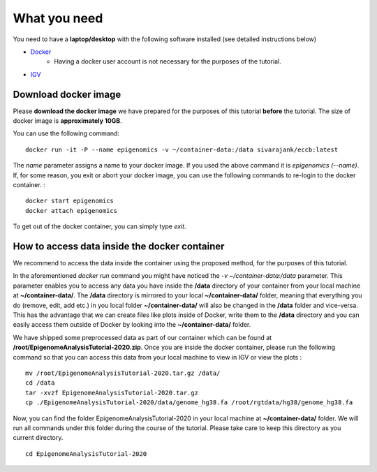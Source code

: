 =============
What you need
=============

You need to have a **laptop/desktop** with the following software installed (see detailed instructions below)

* `Docker <https://docs.docker.com/get-docker/>`_ 
   - Having a docker user account is not necessary for the purposes of the tutorial.
* `IGV <https://software.broadinstitute.org/software/igv/download>`_


Download docker image
------------------------------------------------------------------------------

Please **download the docker image** we have prepared for the purposes of this tutorial **before** the tutorial. 
The size of docker image is **approximately 10GB**. 

You can use the following command: ::

  docker run -it -P --name epigenomics -v ~/container-data:/data sivarajank/eccb:latest

The *name* parameter assigns a name to your docker image. If you used the above command it is *epigenomics (--name)*. 
If, for some reason, you exit or abort your docker image, you can use the following commands to re-login to the docker container. : ::

   docker start epigenomics
   docker attach epigenomics
   
To get out of the docker container, you can simply type *exit*.

How to access data inside the docker container
----------------------------------------------------------------------------------------------
We recommend to access the data inside the container using the proposed method, for the purposes of this tutorial.

In the aforementioned *docker run* command you might have noticed the *-v ~/container-data:/data* parameter. 
This parameter enables you to access any data you have inside the **/data** directory of your container from your local machine at **~/container-data/**. The **/data** directory is mirrored to your local **~/container-data/** folder, meaning that everything you do (remove, edit, add etc.) in you local folder **~/container-data/** will also be changed in the **/data** folder and vice-versa. This has the advantage that we can create files like plots inside of Docker, write them to the **/data** directory and you can easily access them outside of Docker by looking into the **~/container-data/** folder.  

We have shipped some preprocessed data as part of our container which can be found at **/root/EpigenomeAnalysisTutorial-2020.zip**. 
Once you are inside the docker container, please run the following command so that you can access this data from your local machine to view in IGV or view the plots : ::

   mv /root/EpigenomeAnalysisTutorial-2020.tar.gz /data/
   cd /data
   tar -xvzf EpigenomeAnalysisTutorial-2020.tar.gz
   cp ./EpigenomeAnalysisTutorial-2020/data/genome_hg38.fa /root/rgtdata/hg38/genome_hg38.fa
   
Now, you can find the folder EpigenomeAnalysisTutorial-2020 in your local machine at **~/container-data/** folder. We will run all commands under this folder during the course of the tutorial. Please take care to keep this directory as you current directory. 
::
   cd EpigenomeAnalysisTutorial-2020
